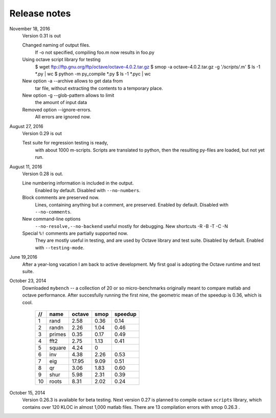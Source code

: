 =============
Release notes
=============
November 18, 2016
    Version 0.31 is out

    Changed naming of output files.
        If -o not specified, compiling foo.m
	now results in foo.py

    Using octave script library for testing
        $ wget ftp://ftp.gnu.org/ftp/octave/octave-4.0.2.tar.gz
	$ smop -a octave-4.0.2.tar.gz -g '*/scripts/*.m'
	$ ls -1 *.py | wc
	$ python -m py_compile *.py
	$ ls -1 *.pyc | wc

    New option -a --archive allows to get data from
        tar file, without extracting the contents
	to a temporary place.

    New option -g --glob-pattern allows to limit
        the amount of input data

    Removed option --ignore-errors.
        All errors are ignored now.

    
August 27, 2016
    Version 0.29 is out

    Test suite for regression testing is ready,
        with about 1000 m-scripts.  Scripts are translated
        to python, then the resulting py-files are loaded,
        but not yet run.
    
August 11, 2016
    Version 0.28 is out. 

    Line numbering information is included in the output.
        Enabled by default.  Disabled with ``--no-numbers``.

    Block comments are preserved now.
        Lines, containing anything but a comment, are
        preserved. Enabled by default.
        Disabled with ``--no-comments``.

    New command-line options
        ``--no-resolve,--no-backend`` useful mostly for
        debugging. New shortcuts -R -B -T -C -N
        
    Special ``%!`` comments are partially supported now.
        They are mostly useful in testing, and
        are used by Octave library and test suite. Disabled
        by default. Enabled with ``--testing-mode``.
        

June 19,2016
   After a year-long vacation I am back to active development.
   My first goal is adopting the Octave runtime and test suite.

October 23, 2014
   Downloaded ``mybench`` -- a collection of 20 or so
   micro-benchmarks originally meant to compare matlab and
   octave performance.  After succesfully running the first nine,
   the geometric mean of the speedup is 0.36,  which is cool.

    ==   ========   ======    ===========    =======
    //   name       octave    smop           speedup
    ==   ========   ======    ===========    =======
    1    rand       2.58      0.36           0.14
    2    randn      2.26      1.04           0.46
    3    primes     0.35      0.17           0.49
    4    fft2       2.75      1.13           0.41
    5    square     4.24      0              
    6    inv        4.38      2.26           0.53
    7    eig        17.95     9.09           0.51
    8    qr         3.06      1.83           0.60
    9    shur       5.98      2.31           0.39
    10   roots      8.31      2.02           0.24
    ==   ========   ======    ===========    =======

October 15, 2014
   Version 0.26.3 is available for beta testing.
   Next version 0.27 is planned to compile octave
   ``scripts`` library, which contains over 120 KLOC in
   almost 1,000 matlab files. There  are 13 compilation
   errors with smop 0.26.3 .

